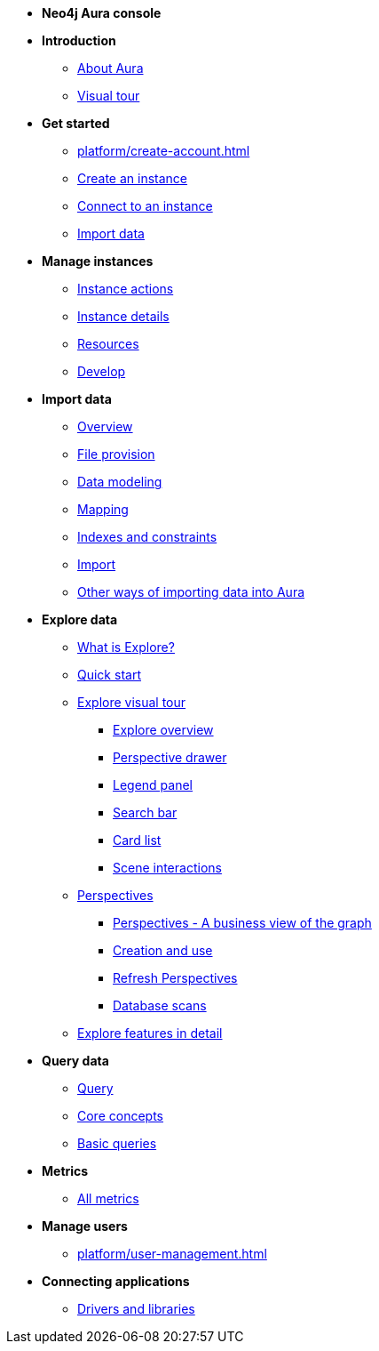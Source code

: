 ////
Generic Start
////
* **Neo4j Aura console**

* **Introduction**
** xref:index.adoc[About Aura]
** xref:visual-tour/index.adoc[Visual tour]

* **Get started**
** xref:platform/create-account.adoc[]
** xref:auradb/getting-started/create-database.adoc[Create an instance]
** xref:auradb/getting-started/connect-database.adoc[Connect to an instance]
** xref:auradb/importing/importing-data.adoc[Import data]

* **Manage instances**
** xref:auradb/managing-databases/database-actions.adoc[Instance actions]
** xref:auradb/managing-databases/instance-details.adoc[Instance details]
** xref:auradb/managing-databases/instance-resources.adoc[Resources]
** xref:auradb/managing-databases/develop.adoc[Develop]

//(tapping on resources will take you to the metrics tab, and then I fully document the metrics tab further down and I link to that in my notes)

* **Import data**
** xref:auradb/importing/importing-data-detailed.adoc[Overview]
** xref:auradb/importing/file-provision.adoc[File provision]
** xref:auradb/importing/data-modeling.adoc[Data modeling]
** xref:auradb/importing/mapping.adoc[Mapping]
** xref:auradb/importing/indexes-and-constraints.adoc[Indexes and constraints]
** xref:auradb/importing/import.adoc[Import]
** xref:auradb/importing/import-others.adoc[Other ways of importing data into Aura]


* **Explore data**
** xref:auradb/explore/introduction.adoc[What is Explore?]
** xref:auradb/explore/explore-quick-start.adoc[Quick start]
** xref:auradb/explore/explore-visual-tour/index.adoc[Explore visual tour]
*** xref:auradb/explore/explore-visual-tour/explore-overview.adoc[Explore overview]
*** xref:auradb/explore/explore-visual-tour/perspective-drawer.adoc[Perspective drawer]
//*** xref:auradb/explore/explore-visual-tour/settings-drawer.adoc[Settings drawer]
*** xref:auradb/explore/explore-visual-tour/legend-panel.adoc[Legend panel]
*** xref:auradb/explore/explore-visual-tour/search-bar.adoc[Search bar]
*** xref:auradb/explore/explore-visual-tour/card-list.adoc[Card list]
*** xref:auradb/explore/explore-visual-tour/scene-interactions.adoc[Scene interactions]
** xref:auradb/explore/explore-perspectives/index.adoc[Perspectives]
*** xref:auradb/explore/explore-perspectives/perspectives.adoc[Perspectives - A business view of the graph]
*** xref:auradb/explore/explore-perspectives/perspective-creation.adoc[Creation and use]
*** xref:auradb/explore/explore-perspectives/refresh-perspectives.adoc[Refresh Perspectives]
*** xref:auradb/explore/explore-perspectives/database-scans.adoc[Database scans]
//*** xref:auradb/explore/explore-perspectives/perspective-storage.adoc[Storage and sharing]
//*** xref:auradb/explore/explore-perspectives/perspective-rbac.adoc[Role-based access control for Perspectives and Scenes]
** xref:auradb/explore/explore-features/index[Explore features in detail]



* **Query data**
** xref:auradb/getting-started/query-database.adoc[Query]
** xref:auradb/getting-started/core-concepts.adoc[Core concepts]
** xref:auradb/getting-started/basic-queries.adoc[Basic queries]

* **Metrics**
** xref:auradb/managing-databases/all-metrics.adoc[All metrics]

// * **Logs**
// ** xref:auradb/managing-databases/logs.adoc[Logs coming soon]

* **Manage users**
** xref:platform/user-management.adoc[]

* **Connecting applications**
** xref:auradb/connecting-applications/overview.adoc[Drivers and libraries]
////
AuraDB End
////

